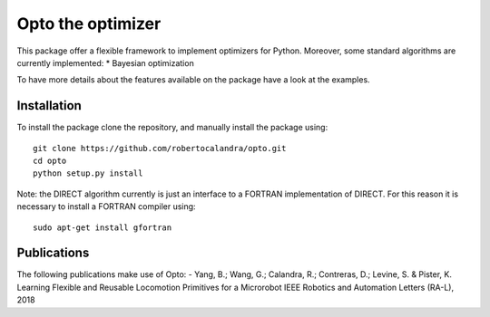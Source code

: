 

Opto the optimizer
=========

.. image:: https://github.com/robertocalandra/opto/blob/master/logo.png
     :width: 100px
     
This package offer a flexible framework to implement optimizers for Python.
Moreover, some standard algorithms are currently implemented:
* Bayesian optimization

To have more details about the features available on the package have a look at the examples.



============
Installation
============
To install the package clone the repository, and manually install the package using::

	git clone https://github.com/robertocalandra/opto.git 
	cd opto
	python setup.py install
	
Note: the DIRECT algorithm currently is just an interface to a FORTRAN implementation of DIRECT. For this reason it is necessary to install a FORTRAN compiler using::
 
    sudo apt-get install gfortran

============
Publications
============
The following publications make use of Opto:
- Yang, B.; Wang, G.; Calandra, R.; Contreras, D.; Levine, S. & Pister, K. Learning Flexible and Reusable Locomotion Primitives for a Microrobot IEEE Robotics and Automation Letters (RA-L), 2018
